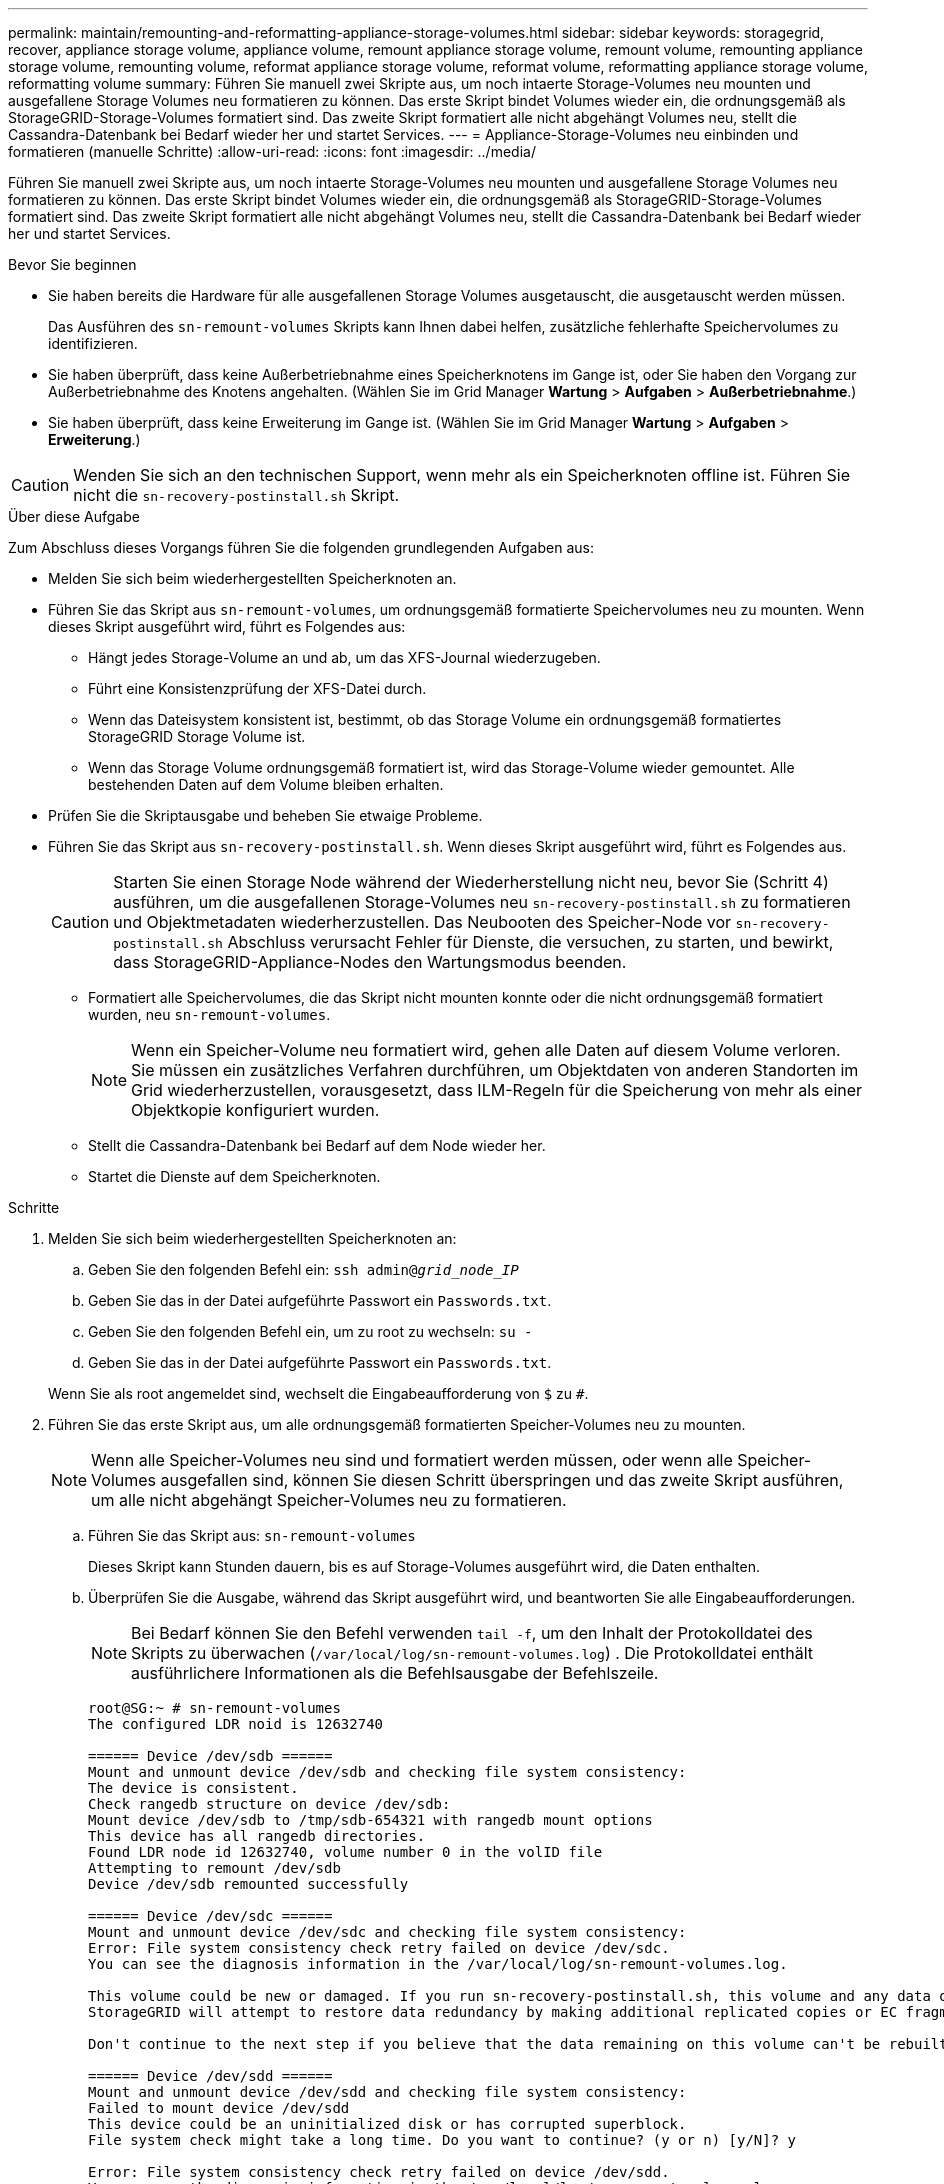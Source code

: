 ---
permalink: maintain/remounting-and-reformatting-appliance-storage-volumes.html 
sidebar: sidebar 
keywords: storagegrid, recover, appliance storage volume, appliance volume, remount appliance storage volume, remount volume, remounting appliance storage volume, remounting volume, reformat appliance storage volume, reformat volume, reformatting appliance storage volume, reformatting volume 
summary: Führen Sie manuell zwei Skripte aus, um noch intaerte Storage-Volumes neu mounten und ausgefallene Storage Volumes neu formatieren zu können. Das erste Skript bindet Volumes wieder ein, die ordnungsgemäß als StorageGRID-Storage-Volumes formatiert sind. Das zweite Skript formatiert alle nicht abgehängt Volumes neu, stellt die Cassandra-Datenbank bei Bedarf wieder her und startet Services. 
---
= Appliance-Storage-Volumes neu einbinden und formatieren (manuelle Schritte)
:allow-uri-read: 
:icons: font
:imagesdir: ../media/


[role="lead"]
Führen Sie manuell zwei Skripte aus, um noch intaerte Storage-Volumes neu mounten und ausgefallene Storage Volumes neu formatieren zu können. Das erste Skript bindet Volumes wieder ein, die ordnungsgemäß als StorageGRID-Storage-Volumes formatiert sind. Das zweite Skript formatiert alle nicht abgehängt Volumes neu, stellt die Cassandra-Datenbank bei Bedarf wieder her und startet Services.

.Bevor Sie beginnen
* Sie haben bereits die Hardware für alle ausgefallenen Storage Volumes ausgetauscht, die ausgetauscht werden müssen.
+
Das Ausführen des `sn-remount-volumes` Skripts kann Ihnen dabei helfen, zusätzliche fehlerhafte Speichervolumes zu identifizieren.

* Sie haben überprüft, dass keine Außerbetriebnahme eines Speicherknotens im Gange ist, oder Sie haben den Vorgang zur Außerbetriebnahme des Knotens angehalten.  (Wählen Sie im Grid Manager *Wartung* > *Aufgaben* > *Außerbetriebnahme*.)
* Sie haben überprüft, dass keine Erweiterung im Gange ist.  (Wählen Sie im Grid Manager *Wartung* > *Aufgaben* > *Erweiterung*.)



CAUTION: Wenden Sie sich an den technischen Support, wenn mehr als ein Speicherknoten offline ist.  Führen Sie nicht die `sn-recovery-postinstall.sh` Skript.

.Über diese Aufgabe
Zum Abschluss dieses Vorgangs führen Sie die folgenden grundlegenden Aufgaben aus:

* Melden Sie sich beim wiederhergestellten Speicherknoten an.
* Führen Sie das Skript aus `sn-remount-volumes`, um ordnungsgemäß formatierte Speichervolumes neu zu mounten. Wenn dieses Skript ausgeführt wird, führt es Folgendes aus:
+
** Hängt jedes Storage-Volume an und ab, um das XFS-Journal wiederzugeben.
** Führt eine Konsistenzprüfung der XFS-Datei durch.
** Wenn das Dateisystem konsistent ist, bestimmt, ob das Storage Volume ein ordnungsgemäß formatiertes StorageGRID Storage Volume ist.
** Wenn das Storage Volume ordnungsgemäß formatiert ist, wird das Storage-Volume wieder gemountet. Alle bestehenden Daten auf dem Volume bleiben erhalten.


* Prüfen Sie die Skriptausgabe und beheben Sie etwaige Probleme.
* Führen Sie das Skript aus `sn-recovery-postinstall.sh`. Wenn dieses Skript ausgeführt wird, führt es Folgendes aus.
+

CAUTION: Starten Sie einen Storage Node während der Wiederherstellung nicht neu, bevor Sie (Schritt 4) ausführen, um die ausgefallenen Storage-Volumes neu `sn-recovery-postinstall.sh` zu formatieren und Objektmetadaten wiederherzustellen. Das Neubooten des Speicher-Node vor `sn-recovery-postinstall.sh` Abschluss verursacht Fehler für Dienste, die versuchen, zu starten, und bewirkt, dass StorageGRID-Appliance-Nodes den Wartungsmodus beenden.

+
** Formatiert alle Speichervolumes, die das Skript nicht mounten konnte oder die nicht ordnungsgemäß formatiert wurden, neu `sn-remount-volumes`.
+

NOTE: Wenn ein Speicher-Volume neu formatiert wird, gehen alle Daten auf diesem Volume verloren. Sie müssen ein zusätzliches Verfahren durchführen, um Objektdaten von anderen Standorten im Grid wiederherzustellen, vorausgesetzt, dass ILM-Regeln für die Speicherung von mehr als einer Objektkopie konfiguriert wurden.

** Stellt die Cassandra-Datenbank bei Bedarf auf dem Node wieder her.
** Startet die Dienste auf dem Speicherknoten.




.Schritte
. Melden Sie sich beim wiederhergestellten Speicherknoten an:
+
.. Geben Sie den folgenden Befehl ein: `ssh admin@_grid_node_IP_`
.. Geben Sie das in der Datei aufgeführte Passwort ein `Passwords.txt`.
.. Geben Sie den folgenden Befehl ein, um zu root zu wechseln: `su -`
.. Geben Sie das in der Datei aufgeführte Passwort ein `Passwords.txt`.


+
Wenn Sie als root angemeldet sind, wechselt die Eingabeaufforderung von `$` zu `#`.

. Führen Sie das erste Skript aus, um alle ordnungsgemäß formatierten Speicher-Volumes neu zu mounten.
+

NOTE: Wenn alle Speicher-Volumes neu sind und formatiert werden müssen, oder wenn alle Speicher-Volumes ausgefallen sind, können Sie diesen Schritt überspringen und das zweite Skript ausführen, um alle nicht abgehängt Speicher-Volumes neu zu formatieren.

+
.. Führen Sie das Skript aus: `sn-remount-volumes`
+
Dieses Skript kann Stunden dauern, bis es auf Storage-Volumes ausgeführt wird, die Daten enthalten.

.. Überprüfen Sie die Ausgabe, während das Skript ausgeführt wird, und beantworten Sie alle Eingabeaufforderungen.
+

NOTE: Bei Bedarf können Sie den Befehl verwenden `tail -f`, um den Inhalt der Protokolldatei des Skripts zu überwachen (`/var/local/log/sn-remount-volumes.log`) . Die Protokolldatei enthält ausführlichere Informationen als die Befehlsausgabe der Befehlszeile.

+
[listing]
----
root@SG:~ # sn-remount-volumes
The configured LDR noid is 12632740

====== Device /dev/sdb ======
Mount and unmount device /dev/sdb and checking file system consistency:
The device is consistent.
Check rangedb structure on device /dev/sdb:
Mount device /dev/sdb to /tmp/sdb-654321 with rangedb mount options
This device has all rangedb directories.
Found LDR node id 12632740, volume number 0 in the volID file
Attempting to remount /dev/sdb
Device /dev/sdb remounted successfully

====== Device /dev/sdc ======
Mount and unmount device /dev/sdc and checking file system consistency:
Error: File system consistency check retry failed on device /dev/sdc.
You can see the diagnosis information in the /var/local/log/sn-remount-volumes.log.

This volume could be new or damaged. If you run sn-recovery-postinstall.sh, this volume and any data on this volume will be deleted. If you only had two copies of object data, you will temporarily have only a single copy.
StorageGRID will attempt to restore data redundancy by making additional replicated copies or EC fragments, according to the rules in the active ILM policies.

Don't continue to the next step if you believe that the data remaining on this volume can't be rebuilt from elsewhere in the grid (for example, if your ILM policy uses a rule that makes only one copy or if volumes have failed on multiple nodes). Instead, contact support to determine how to recover your data.

====== Device /dev/sdd ======
Mount and unmount device /dev/sdd and checking file system consistency:
Failed to mount device /dev/sdd
This device could be an uninitialized disk or has corrupted superblock.
File system check might take a long time. Do you want to continue? (y or n) [y/N]? y

Error: File system consistency check retry failed on device /dev/sdd.
You can see the diagnosis information in the /var/local/log/sn-remount-volumes.log.

This volume could be new or damaged. If you run sn-recovery-postinstall.sh, this volume and any data on this volume will be deleted. If you only had two copies of object data, you will temporarily have only a single copy.
StorageGRID will attempt to restore data redundancy by making additional replicated copies or EC fragments, according to the rules in the active ILM policies.

Don't continue to the next step if you believe that the data remaining on this volume can't be rebuilt from elsewhere in the grid (for example, if your ILM policy uses a rule that makes only one copy or if volumes have failed on multiple nodes). Instead, contact support to determine how to recover your data.

====== Device /dev/sde ======
Mount and unmount device /dev/sde and checking file system consistency:
The device is consistent.
Check rangedb structure on device /dev/sde:
Mount device /dev/sde to /tmp/sde-654321 with rangedb mount options
This device has all rangedb directories.
Found LDR node id 12000078, volume number 9 in the volID file
Error: This volume does not belong to this node. Fix the attached volume and re-run this script.
----
+
In der Beispielausgabe wurde ein Storage-Volume erfolgreich neu eingebunden und drei Storage-Volumes wiesen Fehler auf.

+
*** `/dev/sdb` Die Konsistenzprüfung des XFS-Dateisystems bestanden und eine gültige Volumestruktur hatten, so dass sie erfolgreich neu gemountet wurde. Daten auf Geräten, die vom Skript neu eingebunden werden, bleiben erhalten.
*** `/dev/sdc` Die Konsistenzprüfung des XFS-Dateisystems ist fehlgeschlagen, weil das Speichervolume neu oder beschädigt war.
*** `/dev/sdd` Konnte nicht gemountet werden, da die Festplatte nicht initialisiert wurde oder der Superblock der Festplatte beschädigt war. Wenn das Skript ein Speichervolume nicht mounten kann, werden Sie gefragt, ob Sie die Konsistenzprüfung des Dateisystems ausführen möchten.
+
**** Wenn das Speichervolumen an eine neue Festplatte angeschlossen ist, beantworten Sie *N* mit der Eingabeaufforderung. Sie müssen das Dateisystem auf einer neuen Festplatte nicht überprüfen.
**** Wenn das Speichervolumen an eine vorhandene Festplatte angeschlossen ist, beantworten Sie *Y* mit der Eingabeaufforderung. Sie können die Ergebnisse der Dateisystemüberprüfung verwenden, um die Quelle der Beschädigung zu bestimmen. Die Ergebnisse werden in der Protokolldatei gespeichert `/var/local/log/sn-remount-volumes.log`.


*** `/dev/sde` Die Konsistenzprüfung des XFS-Dateisystems wurde bestanden und es gab eine gültige Volumestruktur. Die LDR-Knoten-ID in der Datei stimmt jedoch `volID` nicht mit der ID für diesen Speicherknoten überein (der `configured LDR noid` oben angezeigt wird). Diese Meldung gibt an, dass dieses Volume zu einem anderen Speicherknoten gehört.




. Prüfen Sie die Skriptausgabe und beheben Sie etwaige Probleme.
+

CAUTION: Wenn ein Speichervolume die Konsistenzprüfung des XFS-Dateisystems fehlgeschlagen ist oder nicht gemountet werden konnte, überprüfen Sie sorgfältig die Fehlermeldungen in der Ausgabe. Sie müssen die Auswirkungen der Ausführung des Skripts auf diesen Volumes verstehen `sn-recovery-postinstall.sh`.

+
.. Überprüfen Sie, ob die Ergebnisse einen Eintrag für alle Volumes enthalten, die Sie erwartet haben. Wenn keine Volumes aufgeführt sind, führen Sie das Skript erneut aus.
.. Überprüfen Sie die Meldungen für alle angeschlossenen Geräte. Stellen Sie sicher, dass keine Fehler vorliegen, die darauf hinweisen, dass ein Speichervolume nicht zu diesem Speicherknoten gehört.
+
Im Beispiel enthält die Ausgabe für /dev/sde die folgende Fehlermeldung:

+
[listing]
----
Error: This volume does not belong to this node. Fix the attached volume and re-run this script.
----
+

CAUTION: Wenn ein Storage-Volume gemeldet wird, das zu einem anderen Storage Node gehört, wenden Sie sich an den technischen Support. Wenn Sie das Skript ausführen `sn-recovery-postinstall.sh`, wird das Speichervolume neu formatiert, was zu Datenverlust führen kann.

.. Wenn keine Speichergeräte montiert werden konnten, notieren Sie sich den Gerätenamen und reparieren oder ersetzen Sie das Gerät.
+

NOTE: Sie müssen Speichergeräte reparieren oder ersetzen, die nicht montiert werden können.

+
Mit dem Gerätenamen können Sie die Volume-ID nachschlagen. Diese Eingabe ist erforderlich, wenn Sie das Skript ausführen `repair-data`, um Objektdaten auf dem Volume wiederherzustellen (das nächste Verfahren).

.. Führen Sie nach der Reparatur oder dem Austausch aller nicht montierbaren Geräte das Skript erneut aus `sn-remount-volumes`, um zu bestätigen, dass alle Speicher-Volumes, die neu gemountet werden können, neu gemountet wurden.
+

CAUTION: Wenn ein Storage-Volume nicht gemountet oder nicht ordnungsgemäß formatiert werden kann und Sie mit dem nächsten Schritt fortfahren, werden das Volume und sämtliche Daten auf dem Volume gelöscht. Falls Sie zwei Kopien von Objektdaten hatten, ist nur eine einzige Kopie verfügbar, bis Sie das nächste Verfahren (Wiederherstellen von Objektdaten) abgeschlossen haben.



+

CAUTION: Führen Sie das Skript nicht `sn-recovery-postinstall.sh` aus, wenn Sie glauben, dass die auf einem ausgefallenen Storage-Volume verbleibenden Daten nicht von anderer Stelle im Grid neu erstellt werden können (z. B. wenn Ihre ILM-Richtlinie eine Regel verwendet, die nur eine Kopie macht oder wenn Volumes auf mehreren Nodes ausgefallen sind). Wenden Sie sich stattdessen an den technischen Support, um zu ermitteln, wie Sie Ihre Daten wiederherstellen können.

. Führen Sie das Skript aus `sn-recovery-postinstall.sh`: `sn-recovery-postinstall.sh`
+
Dieses Skript formatiert alle Storage-Volumes, die nicht gemountet werden konnten oder die sich als falsch formatiert herausfanden. Darüber hinaus wird die Cassandra-Datenbank bei Bedarf auf dem Node wiederhergestellt und die Services auf dem Storage-Node gestartet.

+
Beachten Sie Folgendes:

+
** Das Skript kann Stunden in Anspruch nehmen.
** Im Allgemeinen sollten Sie die SSH-Sitzung allein lassen, während das Skript ausgeführt wird.
** Drücken Sie nicht *Strg+C*, während die SSH-Sitzung aktiv ist.
** Das Skript wird im Hintergrund ausgeführt, wenn eine Netzwerkunterbrechung auftritt und die SSH-Sitzung beendet wird. Sie können jedoch den Fortschritt auf der Seite Wiederherstellung anzeigen.
** Wenn der Storage-Node den RSM-Service verwendet, wird das Skript möglicherweise 5 Minuten lang blockiert, während die Node-Services neu gestartet werden. Diese 5-minütige Verzögerung wird erwartet, wenn der RSM-Dienst zum ersten Mal startet.
+

NOTE: Der RSM-Dienst ist auf Speicherknoten vorhanden, die den ADC-Service enthalten.



+

NOTE: Einige StorageGRID-Wiederherstellungsverfahren verwenden Reaper für die Bearbeitung von Cassandra-Reparaturen. Reparaturen werden automatisch ausgeführt, sobald die entsprechenden oder erforderlichen Services gestartet wurden. Sie können die Skriptausgabe bemerken, die „Reaper“ oder „Cassandra Repair“ erwähnt. Wenn eine Fehlermeldung angezeigt wird, dass die Reparatur fehlgeschlagen ist, führen Sie den Befehl aus, der in der Fehlermeldung angezeigt wird.

. Während das `sn-recovery-postinstall.sh` Skript ausgeführt wird, überwachen Sie die Seite „Wiederherstellung“ im Grid Manager.
+
Der Fortschrittsbalken und die Spalte Stufe auf der Seite Wiederherstellung geben einen übergeordneten Status des `sn-recovery-postinstall.sh` Skripts an.

+
image::../media/recovering_cassandra.png[Screenshot zeigt den Wiederherstellungsfortschritt in der Grid-Verwaltungsschnittstelle]

. Nachdem das `sn-recovery-postinstall.sh` Skript Dienste auf dem Node gestartet hat, können Sie Objektdaten auf allen Speichervolumes wiederherstellen, die mit dem Skript formatiert wurden.
+
Das Skript fragt Sie, ob Sie den Wiederherstellungsprozess für das Grid Manager-Volume verwenden möchten.

+
** In den meisten Fällen sollten Sie link:../maintain/restoring-volume.html["Stellen Sie Objektdaten mithilfe von Grid Manager wieder her"]. Beantworten `y`, um den Grid-Manager zu verwenden.
** In seltenen Fällen, z. B. wenn Sie vom technischen Support angewiesen werden oder wenn Sie wissen, dass für den Ersatz-Node weniger Volumes für Objekt-Storage verfügbar sind als der ursprüngliche Node, müssen Sie link:restoring-object-data-to-storage-volume-for-appliance.html["Manuelles Wiederherstellen von Objektdaten"]das Skript verwenden `repair-data`. Wenn einer dieser Fälle zutrifft, antworten `n`.
+
[NOTE]
====
Wenn Sie auf die Verwendung des Grid Manager-Volume-Wiederherstellungsprozesses antworten `n` (Objektdaten manuell wiederherstellen):

*** Objektdaten können mit Grid Manager nicht wiederhergestellt werden.
*** Sie können den Fortschritt manueller Wiederherstellungsaufträge mit Grid Manager überwachen.


====
+
Nachdem Sie Ihre Auswahl getroffen haben, wird das Skript abgeschlossen und die nächsten Schritte zur Wiederherstellung von Objektdaten werden angezeigt. Drücken Sie nach der Überprüfung dieser Schritte eine beliebige Taste, um zur Befehlszeile zurückzukehren.




